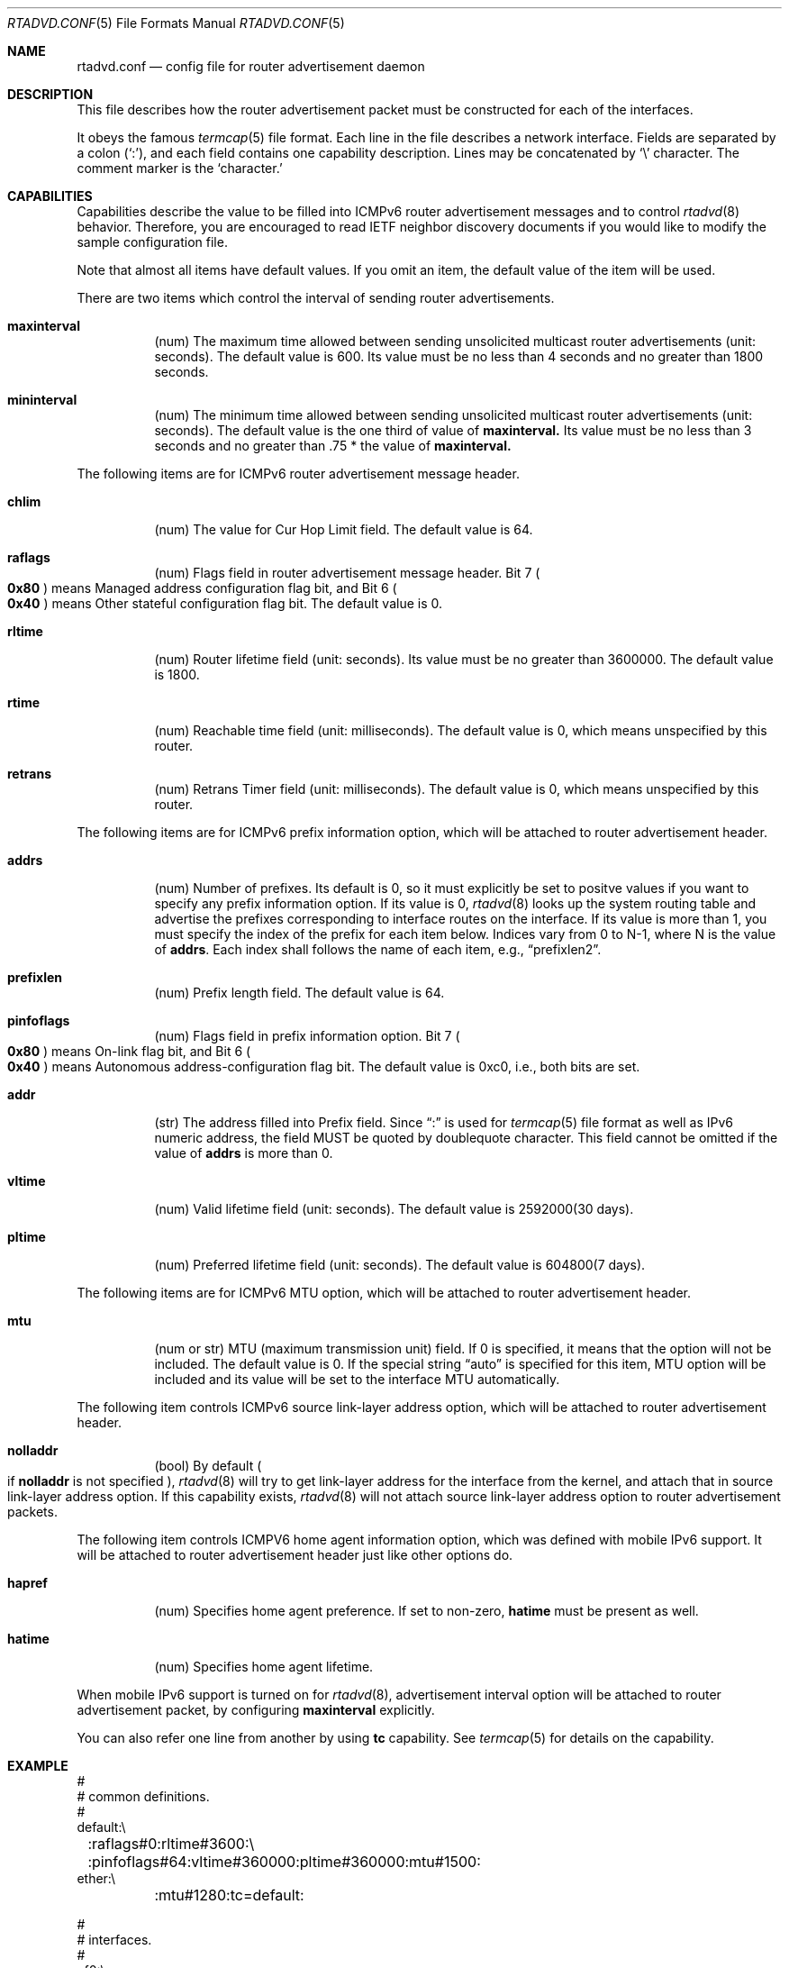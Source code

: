 .\"	$KAME: rtadvd.conf.5,v 1.5 2000/05/22 22:22:56 itojun Exp $
.\"
.\" Copyright (C) 1995, 1996, 1997, and 1998 WIDE Project.
.\" All rights reserved.
.\"
.\" Redistribution and use in source and binary forms, with or without
.\" modification, are permitted provided that the following conditions
.\" are met:
.\" 1. Redistributions of source code must retain the above copyright
.\"    notice, this list of conditions and the following disclaimer.
.\" 2. Redistributions in binary form must reproduce the above copyright
.\"    notice, this list of conditions and the following disclaimer in the
.\"    documentation and/or other materials provided with the distribution.
.\" 3. Neither the name of the project nor the names of its contributors
.\"    may be used to endorse or promote products derived from this software
.\"    without specific prior written permission.
.\"
.\" THIS SOFTWARE IS PROVIDED BY THE PROJECT AND CONTRIBUTORS ``AS IS'' AND
.\" ANY EXPRESS OR IMPLIED WARRANTIES, INCLUDING, BUT NOT LIMITED TO, THE
.\" IMPLIED WARRANTIES OF MERCHANTABILITY AND FITNESS FOR A PARTICULAR PURPOSE
.\" ARE DISCLAIMED.  IN NO EVENT SHALL THE PROJECT OR CONTRIBUTORS BE LIABLE
.\" FOR ANY DIRECT, INDIRECT, INCIDENTAL, SPECIAL, EXEMPLARY, OR CONSEQUENTIAL
.\" DAMAGES (INCLUDING, BUT NOT LIMITED TO, PROCUREMENT OF SUBSTITUTE GOODS
.\" OR SERVICES; LOSS OF USE, DATA, OR PROFITS; OR BUSINESS INTERRUPTION)
.\" HOWEVER CAUSED AND ON ANY THEORY OF LIABILITY, WHETHER IN CONTRACT, STRICT
.\" LIABILITY, OR TORT (INCLUDING NEGLIGENCE OR OTHERWISE) ARISING IN ANY WAY
.\" OUT OF THE USE OF THIS SOFTWARE, EVEN IF ADVISED OF THE POSSIBILITY OF
.\" SUCH DAMAGE.
.\"
.Dd May 17, 1998
.Dt RTADVD.CONF 5
.Os KAME
.Sh NAME
.Nm rtadvd.conf
.Nd config file for router advertisement daemon
.Sh DESCRIPTION
This file describes how the router advertisement packet must be constructed
for each of the interfaces.
.Pp
It obeys the famous
.Xr termcap 5
file format.
Each line in the file describes a network interface.
Fields are separated by a colon
.Pq Sq \&: ,
and each field contains one capability description.
Lines may be concatenated by
.Sq \e
character.
The comment marker is the
.Sq \#
character.
.Pp
.Sh CAPABILITIES
Capabilities describe the value to be filled into ICMPv6 router
advertisement messages and to control
.Xr rtadvd 8
behavior.
Therefore, you are encouraged to read IETF neighbor discovery documents
if you would like to modify the sample configuration file.
.Pp
Note that almost all items have default values.
If you omit an item, the default value of the item will be used.
.Pp
There are two items which control the interval of sending router advertisements.
.Bl -tag -width indent
.It Cm \&maxinterval
(num) The maximum time allowed between sending unsolicited
multicast router advertisements
.Pq unit: seconds .
The default value is 600.
Its value must be no less than 4 seconds
and no greater than 1800 seconds.
.It Cm \&mininterval
(num) The minimum time allowed between sending unsolicited multicast
router advertisements
.Pq unit: seconds .
The default value is the one third of value of
.Ic maxinterval.
Its value must be no less than 3 seconds and no greater than .75 *
the value of
.Ic maxinterval.
.El
.Pp
The following items are for ICMPv6 router advertisement message
header.
.Bl -tag -width indent
.It Cm \&chlim
(num) The value for Cur Hop Limit field.
The default value is 64.
.It Cm \&raflags
(num) Flags field in router advertisement message header.
Bit 7
.Po
.Li 0x80
.Pc
means Managed address configuration flag bit,
and Bit 6
.Po
.Li 0x40
.Pc
means Other stateful configuration flag bit.
The default value is 0.
.It Cm \&rltime
(num) Router lifetime field
.Pq unit: seconds .
Its value must be no greater than 3600000.
The default value is 1800.
.It Cm \&rtime
(num) Reachable time field
.Pq unit: milliseconds .
The default value is 0, which means unspecified by this router.
.It Cm \&retrans
(num) Retrans Timer field
.Pq unit: milliseconds .
The default value is 0, which means unspecified by this router.
.El
.Pp
The following items are for ICMPv6 prefix information option,
which will be attached to router advertisement header.
.Bl -tag -width indent
.It Cm \&addrs
(num) Number of prefixes.
Its default is 0, so it must explicitly be set to positve values
if you want to specify any prefix information option.
If its value is 0,
.Xr rtadvd 8
looks up the system routing table and
advertise the prefixes corresponding to interface routes
on the interface.
If its value is more than 1, you must specify the index of the prefix
for each item below.
Indices vary from 0 to N-1, where N is the
value of
.Ic addrs .
Each index shall follows the name of each item, e.g.,
.Dq prefixlen2 .
.It Cm \&prefixlen
(num) Prefix length field.
The default value is 64.
.It Cm \&pinfoflags
(num) Flags field in prefix information option.
Bit 7
.Po
.Li 0x80
.Pc
means On-link flag bit,
and Bit 6
.Po
.Li 0x40
.Pc
means Autonomous address-configuration flag bit.
The default value is 0xc0, i.e., both bits are set.
.It Cm \&addr
(str) The address filled into Prefix field.
Since
.Dq \&:
is used for
.Xr termcap 5
file format as well as IPv6 numeric address, the field MUST be quoted by
doublequote character.
This field cannot be
omitted if the value of
.Ic addrs
is more than 0.
.It Cm \&vltime
(num) Valid lifetime field
.Pq unit: seconds .
The default value is 2592000(30 days).
.It Cm \&pltime
(num) Preferred lifetime field
.Pq unit: seconds .
The default value is 604800(7 days).
.El
.Pp
The following items are for ICMPv6 MTU option,
which will be attached to router advertisement header.
.Bl -tag -width indent
.It Cm \&mtu
(num or str) MTU (maximum transmission unit) field.
If 0 is specified, it means that the option will not be included.
The default value is 0.
If the special string
.Dq auto
is specified for this item, MTU option will be included and its value
will be set to the interface MTU automatically.
.El
.Pp
The following item controls ICMPv6 source link-layer address option,
which will be attached to router advertisement header.
.Bl -tag -width indent
.It Cm \&nolladdr
(bool) By default
.Po
if
.Cm \&nolladdr
is not specified
.Pc ,
.Xr rtadvd 8
will try to get link-layer address for the interface from the kernel,
and attach that in source link-layer address option.
If this capability exists,
.Xr rtadvd 8
will not attach source link-layer address option to
router advertisement packets.
.El
.Pp
The following item controls ICMPV6 home agent information option,
which was defined with mobile IPv6 support.
It will be attached to router advertisement header just like other options do.
.Bl -tag -width indent
.It Cm \&hapref
(num) Specifies home agent preference.
If set to non-zero,
.Cm \&hatime
must be present as well.
.It Cm \&hatime
(num) Specifies home agent lifetime.
.El
.Pp
When mobile IPv6 support is turned on for
.Xr rtadvd 8 ,
advertisement interval option will be attached to router advertisement
packet, by configuring
.Cm \&maxinterval
explicitly.
.Pp
You can also refer one line from another by using
.Cm tc
capability.
See
.Xr termcap 5
for details on the capability.
.Sh EXAMPLE
.Bd -literal -offset
#
# common definitions.
#
default:\\
	:raflags#0:rltime#3600:\\
	:pinfoflags#64:vltime#360000:pltime#360000:mtu#1500:
ether:\\
	:mtu#1280:tc=default:

#
# interfaces.
#
ef0:\\
	:addrs#1:\\
	:addr="3ffe:501:4819:1000::":tc=ether:
ef1:\\
	:addrs#2:addr0="3ffe:501:4819:2000::":\\
	:addr1="3ffe:501:4819:3000::":tc=ether:

.Ed
.Sh SEE ALSO
.Xr termcap 5 ,
.Xr rtadvd 8 ,
.Xr rtsol 8
.Pp
Thomas Narten, Erik Nordmark and W. A. Simpson,
.Do
Neighbor Discovery for IP version 6 (IPv6)
.Dc ,
RFC 2461
.Sh HISTORY
The
.Xr rtadvd 8
and the configuration file
.Nm
first appeared in WIDE Hydrangea IPv6 protocol stack kit.
.\" .Sh BUGS
.\" (to be written)

